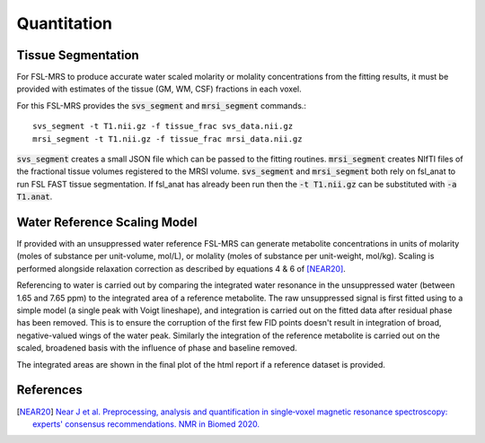 Quantitation
============

Tissue Segmentation
-------------------
For FSL-MRS to produce accurate water scaled molarity or molality concentrations from the fitting results, it must be provided with estimates of the tissue (GM, WM, CSF) fractions in each voxel.

For this FSL-MRS provides the :code:`svs_segment` and :code:`mrsi_segment` commands.::

    svs_segment -t T1.nii.gz -f tissue_frac svs_data.nii.gz
    mrsi_segment -t T1.nii.gz -f tissue_frac mrsi_data.nii.gz

:code:`svs_segment` creates a small JSON file which can be passed to the fitting routines. :code:`mrsi_segment` creates NIfTI files of the fractional tissue volumes registered to the MRSI volume.
:code:`svs_segment` and :code:`mrsi_segment` both rely on fsl_anat to run FSL FAST tissue segmentation. If fsl_anat has already been run then the :code:`-t T1.nii.gz` can be substituted with :code:`-a T1.anat`. 


Water Reference Scaling Model
-----------------------------
If provided with an unsuppressed water reference FSL-MRS can generate metabolite concentrations in units of molarity (moles of substance per unit-volume, mol/L), or molality (moles of substance per unit-weight, mol/kg). Scaling is performed alongside relaxation correction as described by equations 4 & 6 of [NEAR20]_. 

Referencing to water is carried out by comparing the integrated water resonance in the unsuppressed water (between 1.65 and 7.65 ppm) to the integrated area of a reference metabolite. The raw unsuppressed signal is first fitted using to a simple model (a single peak with Voigt lineshape), and integration is carried out on the fitted data after residual phase has been removed. This is to ensure the corruption of the first few FID points doesn't result in integration of broad, negative-valued wings of the water peak. Similarly the integration of the reference metabolite is carried out on the scaled, broadened basis with the influence of phase and baseline removed.

The integrated areas are shown in the final plot of the html report if a reference dataset is provided.

References
----------

.. [NEAR20] `Near J et al. Preprocessing, analysis and quantification in single‐voxel magnetic resonance spectroscopy: experts' consensus recommendations. NMR in Biomed 2020.  <https://pubmed.ncbi.nlm.nih.gov/32084297>`_